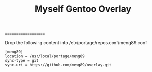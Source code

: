 
#+TITLE: Myself Gentoo Overlay
====================

Drop the following content into /etc/portage/repos.conf/meng89.conf

#+BEGIN_EXAMPLE
[meng89]
location = /usr/local/portage/meng89
sync-type = git
sync-uri = https://github.com/meng89/overlay.git
#+END_EXAMPLE
